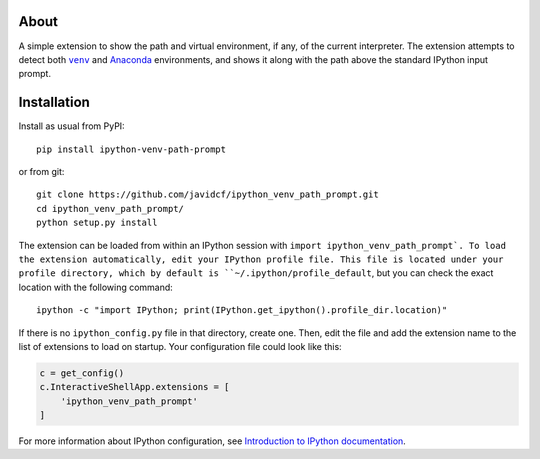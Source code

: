 About
-----

A simple extension to show the path and virtual environment, if any, of the
current interpreter. The extension attempts to detect both |venv|_ and
Anaconda_ environments, and shows it along with the path above the standard
IPython input prompt.

Installation
------------

Install as usual from PyPI:

::

    pip install ipython-venv-path-prompt

or from git:

::

    git clone https://github.com/javidcf/ipython_venv_path_prompt.git
    cd ipython_venv_path_prompt/
    python setup.py install

The extension can be loaded from within an IPython session with
``import ipython_venv_path_prompt`. To load the extension automatically, edit
your IPython profile file. This file is located under your profile directory,
which by default is ``~/.ipython/profile_default``, but you can check the
exact location with the following command:

::

    ipython -c "import IPython; print(IPython.get_ipython().profile_dir.location)"

If there is no ``ipython_config.py`` file in that directory, create one. Then,
edit the file and add the extension name to the list of extensions to load on
startup. Your configuration file could look like this:

.. code-block:: python

    c = get_config()
    c.InteractiveShellApp.extensions = [
        'ipython_venv_path_prompt'
    ]

For more information about IPython configuration, see `Introduction to IPython
documentation`_.

.. |venv| replace:: ``venv``
.. _venv: https://docs.python.org/3/library/venv.html
.. _Anaconda: https://www.anaconda.com/
.. _Introduction to IPython documentation: https://ipython.readthedocs.io/en/stable/config/intro.html
